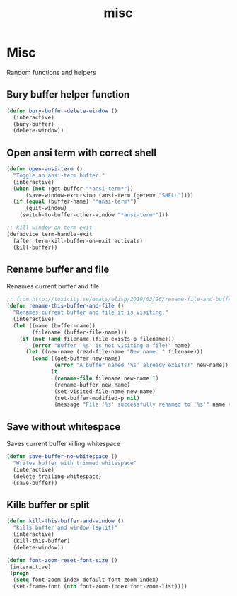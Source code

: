 #+TITLE: misc

* Misc

Random functions and helpers

** Bury buffer helper function

#+BEGIN_SRC emacs-lisp
(defun bury-buffer-delete-window ()
  (interactive)
  (bury-buffer)
  (delete-window))
#+END_SRC

** Open ansi term with correct shell

#+BEGIN_SRC emacs-lisp
(defun open-ansi-term ()
  "Toggle an ansi-term buffer."
  (interactive)
  (when (not (get-buffer "*ansi-term*"))
      (save-window-excursion (ansi-term (getenv "SHELL"))))
  (if (equal (buffer-name) "*ansi-term*")
      (quit-window)
    (switch-to-buffer-other-window "*ansi-term*")))

;; kill window on term exit
(defadvice term-handle-exit
  (after term-kill-buffer-on-exit activate)
  (kill-buffer))
#+END_SRC

** Rename buffer and file

Renames current buffer and file

#+BEGIN_SRC emacs-lisp
;; from http://tuxicity.se/emacs/elisp/2010/03/26/rename-file-and-buffer-in-emacs.html
(defun rename-this-buffer-and-file ()
  "Renames current buffer and file it is visiting."
  (interactive)
  (let ((name (buffer-name))
        (filename (buffer-file-name)))
    (if (not (and filename (file-exists-p filename)))
        (error "Buffer '%s' is not visiting a file!" name)
      (let ((new-name (read-file-name "New name: " filename)))
        (cond ((get-buffer new-name)
               (error "A buffer named '%s' already exists!" new-name))
              (t
               (rename-file filename new-name 1)
               (rename-buffer new-name)
               (set-visited-file-name new-name)
               (set-buffer-modified-p nil)
               (message "File '%s' successfully renamed to '%s'" name (file-name-nondirectory new-name))))))))
#+END_SRC

** Save without whitespace

Saves current buffer killing whitespace

#+BEGIN_SRC emacs-lisp
(defun save-buffer-no-whitespace ()
  "Writes buffer with trimmed whitespace"
  (interactive)
  (delete-trailing-whitespace)
  (save-buffer))
#+END_SRC

** Kills buffer or split

#+BEGIN_SRC emacs-lisp
(defun kill-this-buffer-and-window ()
  "kills buffer and window (split)"
  (interactive)
  (kill-this-buffer)
  (delete-window))

(defun font-zoom-reset-font-size ()
 (interactive)
 (progn
  (setq font-zoom-index default-font-zoom-index)
  (set-frame-font (nth font-zoom-index font-zoom-list))))
#+END_SRC
